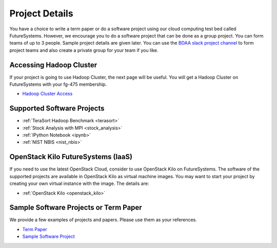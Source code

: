 Project Details
===============================================================================

You have a choice to write a term paper or do a software project using our
cloud computing test bed called FutureSystems. However, we encourage you to do
a software project that can be done as a group project. You can form teams of
up to 3 people. Sample project details are given later. You can use the
`BDAA slack project channel
<https://bdaafall2015.slack.com/messages/project/>`_ to form project teams and
also create a private group for your team if you like.

Accessing Hadoop Cluster
-------------------------------------------------------------------------------

If your project is going to use Hadoop Cluster, the next page will be useful.
You will get a Hadoop Cluster on FutureSystems with your fg-475 membership.

* `Hadoop Cluster Access <HadoopClusterAccess.html>`_

Supported Software Projects
-------------------------------------------------------------------------------

* :ref:`TeraSort Hadoop Benchmark <terasort>`
* :ref:`Stock Analysis with MPI <stock_analysis>`
* :ref:`IPython Notebook <ipynb>`
* :ref:`NIST NBIS <nist_nbis>`

OpenStack Kilo FutureSystems (IaaS)
-------------------------------------------------------------------------------

If you need to use the latest OpenStack Cloud, consider to use OpenStack Kilo on FutureSystems.
The software of the supported projects are available in OpenStack Kilo as virtual machine images.
You may want to start your project by creating your own virtual instance with the image. The details are:

* :ref:`OpenStack Kilo <openstack_kilo>`

Sample Software Projects or Term Paper
-------------------------------------------------------------------------------

We provide a few examples of projects and papers. Please use them as your
references.

* `Term Paper <paper.html>`_
* `Sample Software Project <SoftwareProjects.html>`_

.. comment::
 
  .. toctree::
   :maxdepth: 1

   HadoopClusterAccess
   paper
   SoftwareProjects
